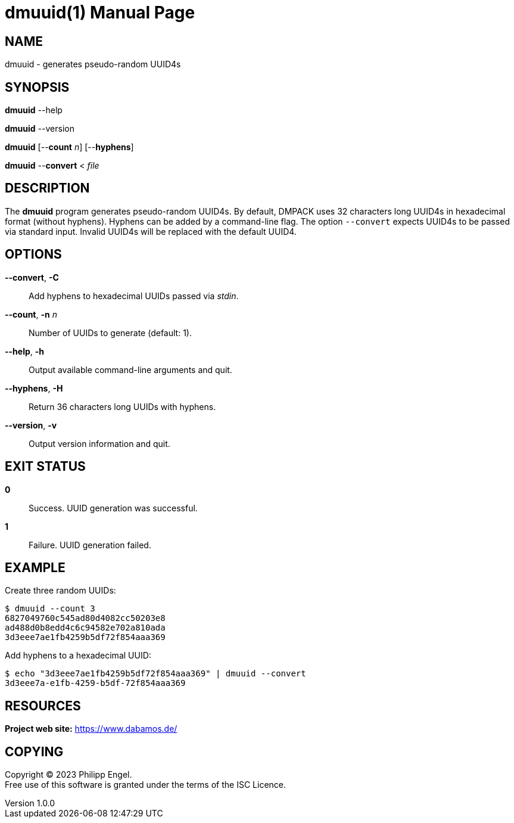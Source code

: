 = dmuuid(1)
Philipp Engel
v1.0.0
:doctype: manpage
:manmanual: User Commands
:mansource: DMUUID

== NAME

dmuuid - generates pseudo-random UUID4s

== SYNOPSIS

*dmuuid* --help

*dmuuid* --version

*dmuuid* [--*count* _n_] [--*hyphens*]

*dmuuid* --*convert* < _file_

== DESCRIPTION

The *dmuuid* program generates pseudo-random UUID4s. By default, DMPACK uses
32 characters long UUID4s in hexadecimal format (without hyphens). Hyphens can
be added by a command-line flag. The option `--convert` expects UUID4s to be
passed via standard input. Invalid UUID4s will be replaced with the default
UUID4.

== OPTIONS

*--convert*, *-C*::
  Add hyphens to hexadecimal UUIDs passed via _stdin_.

*--count*, *-n* _n_::
  Number of UUIDs to generate (default: 1).

*--help*, *-h*::
  Output available command-line arguments and quit.

*--hyphens*, *-H*::
  Return 36 characters long UUIDs with hyphens.

*--version*, *-v*::
  Output version information and quit.

== EXIT STATUS

*0*::
  Success.
  UUID generation was successful.

*1*::
  Failure.
  UUID generation failed.

== EXAMPLE

Create three random UUIDs:

....
$ dmuuid --count 3
6827049760c545ad80d4082cc50203e8
ad488d0b8edd4c6c94582e702a810ada
3d3eee7ae1fb4259b5df72f854aaa369
....

Add hyphens to a hexadecimal UUID:

....
$ echo "3d3eee7ae1fb4259b5df72f854aaa369" | dmuuid --convert
3d3eee7a-e1fb-4259-b5df-72f854aaa369
....

== RESOURCES

*Project web site:* https://www.dabamos.de/

== COPYING

Copyright (C) 2023 {author}. +
Free use of this software is granted under the terms of the ISC Licence.
